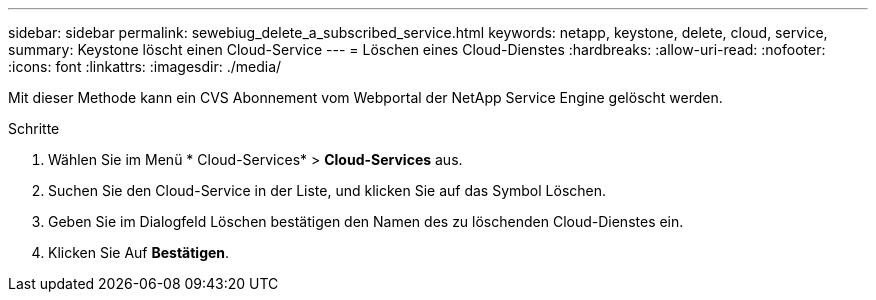 ---
sidebar: sidebar 
permalink: sewebiug_delete_a_subscribed_service.html 
keywords: netapp, keystone, delete, cloud, service, 
summary: Keystone löscht einen Cloud-Service 
---
= Löschen eines Cloud-Dienstes
:hardbreaks:
:allow-uri-read: 
:nofooter: 
:icons: font
:linkattrs: 
:imagesdir: ./media/


[role="lead"]
Mit dieser Methode kann ein CVS Abonnement vom Webportal der NetApp Service Engine gelöscht werden.

.Schritte
. Wählen Sie im Menü * Cloud-Services* > *Cloud-Services* aus.
. Suchen Sie den Cloud-Service in der Liste, und klicken Sie auf das Symbol Löschen.
. Geben Sie im Dialogfeld Löschen bestätigen den Namen des zu löschenden Cloud-Dienstes ein.
. Klicken Sie Auf *Bestätigen*.

